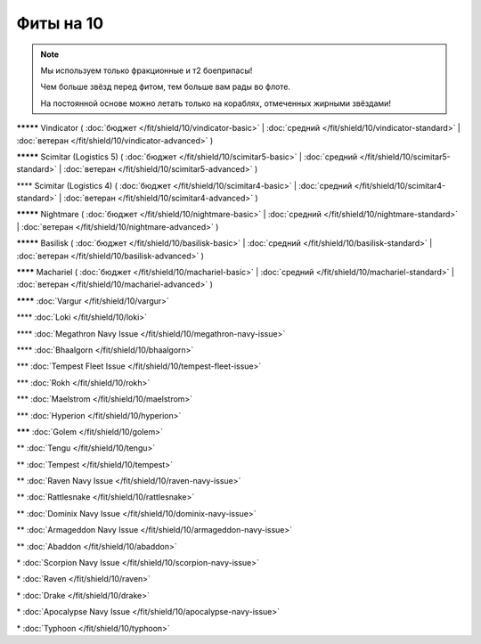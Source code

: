 Фиты на 10
===============

.. note::

    Мы используем только фракционные и т2 боеприпасы!

    Чем больше звёзд перед фитом, тем больше вам рады во флоте.

    На постоянной основе можно летать только на кораблях, отмеченных жирными звёздами!

**\*\*\*\*\*** Vindicator ( :doc:`бюджет </fit/shield/10/vindicator-basic>` | :doc:`средний </fit/shield/10/vindicator-standard>` | :doc:`ветеран </fit/shield/10/vindicator-advanced>` )

**\*\*\*\*\*** Scimitar (Logistics 5) ( :doc:`бюджет </fit/shield/10/scimitar5-basic>` | :doc:`средний </fit/shield/10/scimitar5-standard>` | :doc:`ветеран </fit/shield/10/scimitar5-advanced>` )

\*\*\*\* Scimitar (Logistics 4) ( :doc:`бюджет </fit/shield/10/scimitar4-basic>` | :doc:`средний </fit/shield/10/scimitar4-standard>` | :doc:`ветеран </fit/shield/10/scimitar4-advanced>` )

**\*\*\*\*\*** Nightmare ( :doc:`бюджет </fit/shield/10/nightmare-basic>` | :doc:`средний </fit/shield/10/nightmare-standard>` | :doc:`ветеран </fit/shield/10/nightmare-advanced>` )

**\*\*\*\*\*** Basilisk ( :doc:`бюджет </fit/shield/10/basilisk-basic>` | :doc:`средний </fit/shield/10/basilisk-standard>` | :doc:`ветеран </fit/shield/10/basilisk-advanced>` )

**\*\*\*\*** Machariel ( :doc:`бюджет </fit/shield/10/machariel-basic>` | :doc:`средний </fit/shield/10/machariel-standard>` | :doc:`ветеран </fit/shield/10/machariel-advanced>` )

**\*\*\*\*** :doc:`Vargur </fit/shield/10/vargur>`

\*\*\*\* :doc:`Loki </fit/shield/10/loki>`

\*\*\*\* :doc:`Megathron Navy Issue </fit/shield/10/megathron-navy-issue>`

\*\*\*\* :doc:`Bhaalgorn </fit/shield/10/bhaalgorn>`

\*\*\* :doc:`Tempest Fleet Issue </fit/shield/10/tempest-fleet-issue>`

\*\*\* :doc:`Rokh </fit/shield/10/rokh>`

\*\*\* :doc:`Maelstrom </fit/shield/10/maelstrom>`

\*\*\* :doc:`Hyperion </fit/shield/10/hyperion>`

**\*\*\*** :doc:`Golem </fit/shield/10/golem>`

\*\* :doc:`Tengu </fit/shield/10/tengu>`

\*\* :doc:`Tempest </fit/shield/10/tempest>`

\*\* :doc:`Raven Navy Issue </fit/shield/10/raven-navy-issue>`

\*\* :doc:`Rattlesnake </fit/shield/10/rattlesnake>`

\*\* :doc:`Dominix Navy Issue </fit/shield/10/dominix-navy-issue>`

\*\* :doc:`Armageddon Navy Issue </fit/shield/10/armageddon-navy-issue>`

\*\* :doc:`Abaddon </fit/shield/10/abaddon>`

\* :doc:`Scorpion Navy Issue </fit/shield/10/scorpion-navy-issue>`

\* :doc:`Raven </fit/shield/10/raven>`

\* :doc:`Drake </fit/shield/10/drake>`

\* :doc:`Apocalypse Navy Issue </fit/shield/10/apocalypse-navy-issue>`

\* :doc:`Typhoon </fit/shield/10/typhoon>`
